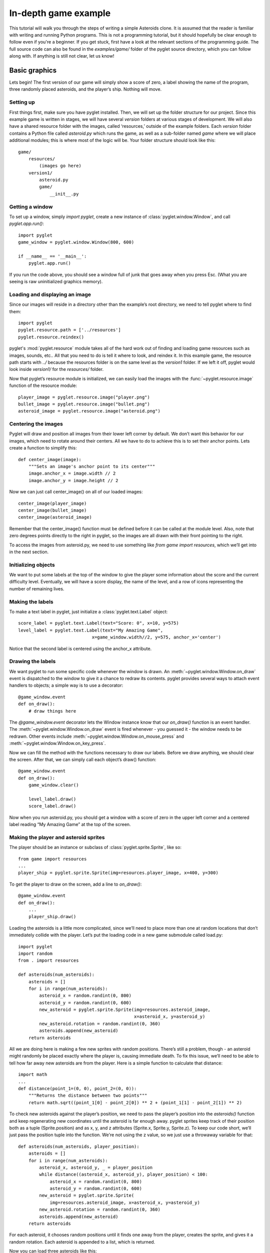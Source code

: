.. _programming-guide-game:

In-depth game example
=====================

This tutorial will walk you through the steps of writing a simple Asteroids
clone. It is assumed that the reader is familiar with writing and running
Python programs. This is not a programming tutorial, but it should hopefully
be clear enough to follow even if you're a beginner. If you get stuck,
first have a look at the relevant sections of the programming guide.
The full source code can also be found in the `examples/game/` folder
of the pyglet source directory, which you can follow along with.
If anything is still not clear, let us know!

Basic graphics
--------------

Lets begin!  The first version of our game will simply show a score of zero,
a label showing the name of the program, three randomly placed asteroids,
and the player’s ship. Nothing will move.

Setting up
^^^^^^^^^^

First things first, make sure you have pyglet installed. Then, we will set
up the folder structure for our project.  Since this example game is written
in stages, we will have several `version` folders at various stages of
development.  We will also have a shared resource folder with the images,
called ‘resources,’ outside of the example folders.  Each `version` folder
contains a Python file called `asteroid.py` which runs the game, as well as
a sub-folder named `game` where we will place additional modules; this is
where most of the logic will be. Your folder structure should look like this::

    game/
        resources/
            (images go here)
        version1/
            asteroid.py
            game/
                __init__.py

Getting a window
^^^^^^^^^^^^^^^^

To set up a window, simply `import pyglet`, create a new instance of
:class:`pyglet.window.Window`, and call `pyglet.app.run()`::

    import pyglet
    game_window = pyglet.window.Window(800, 600)

    if __name__ == '__main__':
        pyglet.app.run()

If you run the code above, you should see a window full of junk that
goes away when you press Esc. (What you are seeing is raw uninitialized
graphics memory).

Loading and displaying an image
^^^^^^^^^^^^^^^^^^^^^^^^^^^^^^^

Since our images will reside in a directory other than the example’s root
directory, we need to tell pyglet where to find them::

    import pyglet
    pyglet.resource.path = ['../resources']
    pyglet.resource.reindex()

pyglet's :mod:`pyglet.resource` module takes all of the hard work out of
finding and loading game resources such as images, sounds, etc..  All that
you need to do is tell it where to look, and reindex it. In this example
game, the resource path starts with `../` because the resources folder is
on the same level as the `version1` folder.  If we left it off, pyglet
would look inside `version1/` for the `resources/` folder.

Now that pyglet’s resource module is initialized, we can easily load the images
with the :func:`~pyglet.resource.image` function of the resource module::

    player_image = pyglet.resource.image("player.png")
    bullet_image = pyglet.resource.image("bullet.png")
    asteroid_image = pyglet.resource.image("asteroid.png")

Centering the images
^^^^^^^^^^^^^^^^^^^^

Pyglet will draw and position all images from their lower left corner by
default.  We don’t want this behavior for our images, which need to rotate
around their centers.  All we have to do to achieve this is to set their
anchor points.  Lets create a function to simplify this::

    def center_image(image):
        """Sets an image's anchor point to its center"""
        image.anchor_x = image.width // 2
        image.anchor_y = image.height // 2

Now we can just call center_image() on all of our loaded images::

    center_image(player_image)
    center_image(bullet_image)
    center_image(asteroid_image)

Remember that the center_image() function must be defined before it can be
called at the module level.  Also, note that zero degrees points directly
to the right in pyglet, so the images are all drawn with their front
pointing to the right.

To access the images from asteroid.py, we need to use something like
`from game import resources`, which we’ll get into in the next section.

Initializing objects
^^^^^^^^^^^^^^^^^^^^

We want to put some labels at the top of the window to give the player some
information about the score and the current difficulty level.  Eventually,
we will have a score display, the name of the level, and a row of icons
representing the number of remaining lives.

Making the labels
^^^^^^^^^^^^^^^^^

To make a text label in pyglet, just initialize a :class:`pyglet.text.Label` object::

    score_label = pyglet.text.Label(text="Score: 0", x=10, y=575)
    level_label = pyglet.text.Label(text="My Amazing Game",
                                x=game_window.width//2, y=575, anchor_x='center')

Notice that the second label is centered using the anchor_x attribute.

Drawing the labels
^^^^^^^^^^^^^^^^^^

We want pyglet to run some specific code whenever the window is drawn.
An :meth:`~pyglet.window.Window.on_draw` event is dispatched to the window
to give it a chance to redraw its contents.  pyglet provides several ways
to attach event handlers to objects; a simple way is to use a decorator::

    @game_window.event
    def on_draw():
        # draw things here

The `@game_window.event` decorator lets the Window instance know that our
`on_draw()` function is an event handler.
The :meth:`~pyglet.window.Window.on_draw` event is fired whenever
- you guessed it - the window needs to be redrawn.  Other events include
:meth:`~pyglet.window.Window.on_mouse_press` and
:meth:`~pyglet.window.Window.on_key_press`.

Now we can fill the method with the functions necessary to draw our labels.
Before we draw anything, we should clear the screen.  After that, we can
simply call each object’s draw() function::

    @game_window.event
    def on_draw():
        game_window.clear()

        level_label.draw()
        score_label.draw()

Now when you run asteroid.py, you should get a window with a score of zero
in the upper left corner and a centered label reading “My Amazing Game”
at the top of the screen.

Making the player and asteroid sprites
^^^^^^^^^^^^^^^^^^^^^^^^^^^^^^^^^^^^^^

The player should be an instance or subclass of :class:`pyglet.sprite.Sprite`,
like so::

    from game import resources
    ...
    player_ship = pyglet.sprite.Sprite(img=resources.player_image, x=400, y=300)

To get the player to draw on the screen, add a line to `on_draw()`::

    @game_window.event
    def on_draw():
        ...
        player_ship.draw()

Loading the asteroids is a little more complicated, since we’ll need to place
more than one at random locations that don’t immediately collide with the
player.  Let’s put the loading code in a new game submodule called load.py::

    import pyglet
    import random
    from . import resources

    def asteroids(num_asteroids):
        asteroids = []
        for i in range(num_asteroids):
            asteroid_x = random.randint(0, 800)
            asteroid_y = random.randint(0, 600)
            new_asteroid = pyglet.sprite.Sprite(img=resources.asteroid_image,
                                                x=asteroid_x, y=asteroid_y)
            new_asteroid.rotation = random.randint(0, 360)
            asteroids.append(new_asteroid)
        return asteroids

All we are doing here is making a few new sprites with random positions.
There’s still a problem, though - an asteroid might randomly be placed
exactly where the player is, causing immediate death. To fix this issue,
we’ll need to be able to tell how far away new asteroids are from the player.
Here is a simple function to calculate that distance::

    import math
    ...
    def distance(point_1=(0, 0), point_2=(0, 0)):
        """Returns the distance between two points"""
        return math.sqrt((point_1[0] - point_2[0]) ** 2 + (point_1[1] - point_2[1]) ** 2)

To check new asteroids against the player’s position, we need to pass the
player’s position into the `asteroids()` function and keep regenerating
new coordinates until the asteroid is far enough away.  pyglet sprites
keep track of their position both as a tuple (Sprite.position) and as
x, y, and z attributes (Sprite.x, Sprite.y, Sprite.z).  To keep our code
short, we’ll just pass the position tuple into the function. We're not using
the z value, so we just use a throwaway variable for that::

    def asteroids(num_asteroids, player_position):
        asteroids = []
        for i in range(num_asteroids):
            asteroid_x, asteroid_y, _ = player_position
            while distance((asteroid_x, asteroid_y), player_position) < 100:
                asteroid_x = random.randint(0, 800)
                asteroid_y = random.randint(0, 600)
            new_asteroid = pyglet.sprite.Sprite(
                img=resources.asteroid_image, x=asteroid_x, y=asteroid_y)
            new_asteroid.rotation = random.randint(0, 360)
            asteroids.append(new_asteroid)
        return asteroids

For each asteroid, it chooses random positions until it finds one away from
the player, creates the sprite, and gives it a random rotation. Each asteroid
is appended to a list, which is returned.

Now you can load three asteroids like this::

    from game import resources, load
    ...
    asteroids = load.asteroids(3, player_ship.position)

The asteroids variable now contains a list of sprites. Drawing them on the
screen is as simple as it was for the player’s ship - just call their
:meth:`~pyglet.sprite.Sprite.draw` methods:

.. code:: python

    @game_window.event
    def on_draw():
        ...
        for asteroid in asteroids:
            asteroid.draw()

This wraps up the first section.  Your "game" doesn't do much of anything yet,
but we'll get to that in the following sections.  You may want to look over
the `examples/game/version1` folder in the pyglet source to review what we've
done, and to find a functional copy.


Basic motion
------------

In the second version of the example, we’ll introduce a simpler, faster way
to draw all of the game objects, as well as add row of icons indicating the
number of lives left.  We’ll also write some code to make the player and the
asteroids obey the laws of physics.

Drawing with batches
^^^^^^^^^^^^^^^^^^^^

Calling each object’s `draw()` method manually can become cumbersome and
tedious if there are many different kinds of objects.  It's also very
inefficient if you need to draw a large number of objects. The pyglet
:class:`pyglet.graphics.Batch` class simplifies drawing by letting you draw
all your objects with a single function call.  All you need to do is create
a batch, pass it into each object you want to draw, and call the batch’s
:meth:`~pyglet.graphics.Batch.draw` method.

To create a new batch, simply create an instance of :class:`pyglet.graphics.Batch`::

    main_batch = pyglet.graphics.Batch()

To make an object a member of a batch, just pass the batch into its
constructor as the batch keyword argument::

    score_label = pyglet.text.Label(text="Score: 0", x=10, y=575, batch=main_batch)

Add the batch keyword argument to each graphical object created in asteroid.py.

To use the batch with the asteroid sprites, we’ll need to pass the batch into
the `game.load.asteroid()` function, then just add it as a keyword argument to
each new sprite. Update the function::

    def asteroids(num_asteroids, player_position, batch=None):
        ...
        new_asteroid = pyglet.sprite.Sprite(img=resources.asteroid_image,
                                            x=asteroid_x, y=asteroid_y,
                                            batch=batch)

And update the place where it’s called::

    asteroids = load.asteroids(3, player_ship.position, main_batch)

Now you can replace those five lines of `draw()` calls with just one::

    main_batch.draw()

Now when you run asteroid.py, it should look exactly the same.

Displaying little ship icons
^^^^^^^^^^^^^^^^^^^^^^^^^^^^

To show how many lives the player has left, we’ll need to draw a little row
of icons in the upper right corner of the screen.  Since we’ll be making more
than one using the same template, let’s create a function called
`player_lives()` in the `load` module to generate them. The icons should look
the same as the player’s ship.  We could create a scaled version using an
image editor, or we could just let pyglet do the scaling.  I don’t know about
you, but I prefer the option that requires less work.

The function for creating the icons is almost exactly the same as the one for
creating asteroids. For each icon we just create a sprite, give it a position
and scale, and append it to the return list::

    def player_lives(num_icons, batch=None):
        player_lives = []
        for i in range(num_icons):
            new_sprite = pyglet.sprite.Sprite(img=resources.player_image,
                                              x=785-i*30, y=585, batch=batch)
            new_sprite.scale = 0.5
            player_lives.append(new_sprite)
        return player_lives

The player icon is 50x50 pixels, so half that size will be 25x25.  We want to
put a little bit of space between each icon, so we create them at 30-pixel
intervals starting from the right side of the screen and moving to the left.
Note that like the `asteroids()` function, `player_lives()` takes a `batch`
argument.

Making things move
^^^^^^^^^^^^^^^^^^

The game would be pretty boring if nothing on the screen ever moved. To
achieve motion, we’ll need to write our own set of classes to handle
frame-by-frame movement calculations.  We’ll also need to write a Player
class to respond to keyboard input.

**Creating the basic motion class**

Since every visible object is represented by at least one Sprite, we may as
well make our basic motion class a subclass of pyglet.sprite.Sprite. Another
approach would be to have our class have a sprite attribute.

Create a new game submodule called physicalobject.py and declare a
PhysicalObject class. The only new attributes we’ll be adding will store the
object’s velocity, so the constructor will be simple::

    class PhysicalObject(pyglet.sprite.Sprite):

        def __init__(self, *args, **kwargs):
            super().__init__(*args, **kwargs)

            self.velocity_x, self.velocity_y = 0.0, 0.0

Each object will need to be updated every frame, so let’s write an `update()`
method::

    def update(self, dt):
        self.x += self.velocity_x * dt
        self.y += self.velocity_y * dt

What’s dt?  It’s the "delta time", or "time step".  Game frames are not
instantaneous, and they don’t always take equal amounts of time to draw.
If you’ve ever tried to play a modern game on an old machine, you know
that frame rates can jump all over the place.  There are a number of
ways to deal with this problem, the simplest one being to just multiply all
time-sensitive operations by dt. I’ll show you how this value is calculated
later.

If we give objects a velocity and just let them go, they will fly off the
screen before long. Since we’re making an Asteroids clone, we would rather
they just wrapped around the screen. Here is a simple function that
accomplishes the goal::

    def check_bounds(self):
        min_x = -self.image.width / 2
        min_y = -self.image.height / 2
        max_x = 800 + self.image.width / 2
        max_y = 600 + self.image.height / 2
        if self.x < min_x:
            self.x = max_x
        elif self.x > max_x:
            self.x = min_x
        if self.y < min_y:
            self.y = max_y
        elif self.y > max_y:
            self.y = min_y

As you can see, it simply checks to see if objects are no longer visible on
the screen, and if so, it moves them to the other side of the screen.
To make every PhysicalObject use this behavior, add a call to
`self.check_bounds()` at the end of `update()`.

To make the asteroids use our new motion code, just import the physicalobject
module and change the `new_asteroid = ...` line to create a new
`PhysicalObject` instead of a `Sprite`.  You’ll also want to give them a random
initial velocity.  Here is the new, improved `load.asteroids()` function:

.. code:: python

    def asteroids(num_asteroids, player_position, batch=None):
        ...
        new_asteroid = physicalobject.PhysicalObject(...)
        new_asteroid.rotation = random.randint(0, 360)
        new_asteroid.velocity_x = random.random()*40
        new_asteroid.velocity_y = random.random()*40
        ...

Writing the game update function
^^^^^^^^^^^^^^^^^^^^^^^^^^^^^^^^

To call each object’s `update()` method every frame, we first need to have a
list of those objects. For now, we can just declare it after setting up all
the other objects::

    game_objects = [player_ship] + asteroids

Now we can write a simple function to iterate over the list::

    def update(dt):
        for obj in game_objects:
            obj.update(dt)

The `update()` function takes a `dt` parameter because it is still not the
source of the actual time step.

Calling the update() function
^^^^^^^^^^^^^^^^^^^^^^^^^^^^^

We need to update the objects at least once per frame.  What’s a frame?  Well,
most screens have a maximum refresh rate of 60 hertz.  If we set our loop to
run at exactly 60 hertz, though, the motion will look a little jerky because
it won’t match the screen exactly.  Instead, we can have it
update twice as fast, 120 times per second, to get smooth animation.

The best way to call a function 120 times per second is to ask pyglet to do it.
The :mod:`pyglet.clock` module contains a number of ways to call functions
periodically or at some specified time in the future.  The one we want is
:meth:`pyglet.clock.schedule_interval`::

    pyglet.clock.schedule_interval(update, 1/120.0)

Putting this line above `pyglet.app.run()` in the if `__name__ == '__main__'`
block tells pyglet to call `update()` 120 times per second.  Pyglet will pass
in the elapsed time, i.e. `dt`, as the only parameter.

Now when you run asteroid.py, you should see your formerly static asteroids
drifting serenely across the screen, reappearing on the other side when they
slide off the edge.

Writing the Player class
^^^^^^^^^^^^^^^^^^^^^^^^

In addition to obeying the basic laws of physics, the player object needs to
respond to keyboard input.  Start by creating a `game.player` module,
importing the appropriate modules, and subclassing `PhysicalObject`::

    from . import physicalobject, resources


    class Player(physicalobject.PhysicalObject):

        def __init__(self, *args, **kwargs):
            super().__init__(img=resources.player_image, *args, **kwargs)

So far, the only difference between a Player and a PhysicalObject is that a
Player will always have the same image.  But Player objects need a couple
more attributes.  Since the ship will always thrust with the same force in
whatever direction it points, we’ll need to define a constant for the
magnitude of that force.  We should also define a constant for the ship’s
rotation speed::

        self.thrust = 300.0
        self.rotate_speed = 200.0

Now we need to get the class to respond to user input.  Pyglet uses an
event-based approach to input, sending key press and key release events
to registered event handlers.  But we want to use a polling approach in
this example, checking periodically if a key is down.  One way to accomplish
that is to maintain a dictionary of keys.  First, we need to initialize the
dictionary in the constructor::

        self.keys = dict(left=False, right=False, up=False)

Then we need to write two methods, `on_key_press()` and `on_key_release()`.
When pyglet checks a new event handler, it looks for these two methods,
among others::

    import math
    from pyglet.window import key
    from . import physicalobject, resources

    class Player(physicalobject.PhysicalObject)

        def on_key_press(self, symbol, modifiers):
            if symbol == key.UP:
                self.keys['up'] = True
            elif symbol == key.LEFT:
                self.keys['left'] = True
            elif symbol == key.RIGHT:
                self.keys['right'] = True

        def on_key_release(self, symbol, modifiers):
            if symbol == key.UP:
                self.keys['up'] = False
            elif symbol == key.LEFT:
                self.keys['left'] = False
            elif symbol == key.RIGHT:
                self.keys['right'] = False

That looks pretty cumbersome. There’s a better way to do it which we’ll see
later, but for now, this version serves as a good demonstration of pyglet’s
event system.

The last thing we need to do is write the `update()` method.  It follows the
same behavior as a PhysicalObject plus a little extra, so we’ll need to call
PhysicalObject's `update()` method and then respond to input::

    def update(self, dt):
        super().update(dt)

        if self.keys['left']:
            self.rotation -= self.rotate_speed * dt
        if self.keys['right']:
            self.rotation += self.rotate_speed * dt

Pretty simple so far.  To rotate the player, we just add the rotation speed
to the angle, multiplied by dt to account for time.  Note that Sprite objects’
rotation attributes are in degrees, with clockwise as the positive direction.
This means that you need to call `math.degrees()` or `math.radians()` and make
the result negative whenever you use Python’s built-in math functions with
the Sprite class, since those functions use radians instead of degrees, and
their positive direction is counter-clockwise.  The code to make the ship
thrust forward uses an example of such a conversion::

        if self.keys['up']:
            angle_radians = -math.radians(self.rotation)
            force_x = math.cos(angle_radians) * self.thrust * dt
            force_y = math.sin(angle_radians) * self.thrust * dt
            self.velocity_x += force_x
            self.velocity_y += force_y

First, we convert the angle to radians so that `math.cos()` and `math.sin()`
will get the correct values.  Then we apply some simple physics to modify the
ship’s X and Y velocity components and push the ship in the right direction.

We now have a complete Player class.  If we add it to the game and tell pyglet
that it’s an event handler, we should be good to go.

Integrating the player class
^^^^^^^^^^^^^^^^^^^^^^^^^^^^

The first thing we need to do is make player_ship an instance of Player::

    from game import player
    ...
    player_ship = player.Player(x=400, y=300, batch=main_batch)

Now we need to tell pyglet that player_ship is an event handler.  To do that,
we need to push it onto the event stack with `game_window.push_handlers()`::

    game_window.push_handlers(player_ship)

That’s it! Now you should be able to run the game and move the player with the
arrow keys.


Giving the player something to do
---------------------------------

In any good game, there needs to be something working against the player.
In the case of Asteroids, it’s the threat of collision with, well, an asteroid.
Collision detection requires a lot of infrastructure in the code, so this
section will focus on making it work.  We’ll also clean up the
player class and show some visual feedback for thrusting.

Simplifying player input
^^^^^^^^^^^^^^^^^^^^^^^^

Right now, the Player class handles all of its own keyboard events.
It spends 13 lines of code doing nothing but setting boolean values in a
dictionary.  One would think that there would be a better way, and there is:
:class:`pyglet.window.key.KeyStateHandler`.  This handy class automatically
does what we have been doing manually: it tracks the state of every key on the
keyboard.

To start using it, we need to initialize it and push it onto the event stack
instead of the Player class.  First, let’s add it to Player‘s constructor::

    self.key_handler = key.KeyStateHandler()

We also need to push the key_handler object onto the event stack.  Keep pushing
the player_ship object in addition to its key handler, because we’ll need it
to keep handling key press and release events later::

    game_window.push_handlers(player_ship.key_handler)

Since Player now relies on key_handler to read the keyboard, we need to change
the `update()` method to use it.  The only changes are in the if conditions::

    if self.key_handler[key.LEFT]:
        ...
    if self.key_handler[key.RIGHT]:
        ...
    if self.key_handler[key.UP]:
        ...

Now we can remove the `on_key_press()` and `on_key_release()` methods
from the class. It’s just that simple.  If you need to see a list of key
constants, you can check the API documentation under
:class:`pyglet.window.key`.

Adding an engine flame
^^^^^^^^^^^^^^^^^^^^^^

Without visual feedback, it can be difficult to tell if the ship is actually
thrusting forward or not, especially for an observer just watching someone
else play the game.  One way to provide visual feedback is to show an engine
flame behind the player while the player is thrusting.

Loading the flame image
^^^^^^^^^^^^^^^^^^^^^^^

The player will now be made of two sprites.  There’s nothing preventing us
from letting a Sprite own another Sprite, so we’ll just give Player an
engine_sprite attribute and update it every frame. For our purposes,
this approach will be the simplest and most scalable.

To make the flame draw in the correct position, we could either do some
complicated math every frame, or we could just move the image’s anchor point.
First, load the image in resources.py::

    engine_image = pyglet.resource.image("engine_flame.png")

To get the flame to draw behind the player, we need to move the flame image’s
center of rotation to the right, past the end of the image.
To do that, we just set its `anchor_x` and `anchor_y` attributes::

    engine_image.anchor_x = engine_image.width * 1.5
    engine_image.anchor_y = engine_image.height / 2

Now the image is ready to be used by the player class.  If you’re still
confused about anchor points, experiment with the values for engine_image’s
anchor point when you finish this section.

Creating and drawing the flame
^^^^^^^^^^^^^^^^^^^^^^^^^^^^^^

The engine sprite needs to be initialized with all the same arguments as
Player, except that it needs a different image and must be initially invisible.
The code for creating it belongs in `Player.__init__()` and is very
straightforward::

    self.engine_sprite = pyglet.sprite.Sprite(img=resources.engine_image, *args, **kwargs)
    self.engine_sprite.visible = False

To make the engine sprite appear only while the player is thrusting, we need
to add some logic to the if `self.key_handler[key.UP]` block in the `update()`
method::

    if self.key_handler[key.UP]:
        ...
        self.engine_sprite.visible = True
    else:
        self.engine_sprite.visible = False

To make the sprite appear at the player’s position, we also need to update
its position and rotation attributes::

    if self.key_handler[key.UP]:
        ...
        self.engine_sprite.rotation = self.rotation
        self.engine_sprite.x = self.x
        self.engine_sprite.y = self.y
        self.engine_sprite.visible = True
    else:
        self.engine_sprite.visible = False

Cleaning up after death
^^^^^^^^^^^^^^^^^^^^^^^

When the player is inevitably smashed to bits by an asteroid, he will
disappear from the screen. However, simply removing the Player instance
from the game_objects list is not enough for it to be removed from the
graphics batch.  To do that, we need to call its `delete()` method.
Normally a Sprite‘s own `delete()` method will work fine without modifications,
but our subclass has its own child Sprite (the engine flame) which must
also be deleted when the Player instance is deleted. To get both to die
gracefully, we must write a simple but slightly enhanced `delete()` method::

    def delete(self):
        self.engine_sprite.delete()
        super().delete()

The Player class is now cleaned up and ready to go.

Checking For collisions
^^^^^^^^^^^^^^^^^^^^^^^

To make objects disappear from the screen, we’ll need to manipulate the game
objects list. Every object will need to check every other object’s position
against its own, and each object will have to decide whether or not it should
be removed from the list.  The game loop will then check for dead objects
and remove them from the list.

Checking all object pairs
^^^^^^^^^^^^^^^^^^^^^^^^^

We need to check every object against every other object.  The simplest
method is to use nested loops.  This method will be inefficient for a large
number of objects, but it will work for our purposes.  We can use one easy
optimization and avoid checking the same pair of objects twice.
Here’s the setup for the loops, which belongs in `update()`.
It simply iterates over all object pairs without doing anything::

    for i in range(len(game_objects)):
        for j in range(i+1, len(game_objects)):
            obj_1 = game_objects[i]
            obj_2 = game_objects[j]

We’ll need a way to check if an object has already been killed.  We could go
over to PhysicalObject right now and put it in, but let’s keep working on
the game loop and implement the method later. For now, we’ll just assume that
everything in game_objects has a dead attribute which will be False
until the class sets it to True, at which point it will be ignored and
eventually removed from the list.

To perform the actual check, we’ll also need to call two more methods that
don’t exist yet. One method will determine if the two objects actually collide,
and the other method will give each object an opportunity to respond to
the collision.  The checking code itself is easy to understand,
so I won’t bother you with further explanations::

        if not obj_1.dead and not obj_2.dead:
            if obj_1.collides_with(obj_2):
                obj_1.handle_collision_with(obj_2)
                obj_2.handle_collision_with(obj_1)

Now all that remains is for us to go through the list and remove dead objects::

    for to_remove in [obj for obj in game_objects if obj.dead]:
        to_remove.delete()
        game_objects.remove(to_remove)

As you can see, it simply calls the object’s `delete()` method to remove it
from any batches, then it removes it from the list.  If you haven’t used list
comprehensions much, the above code might look like it’s removing objects
from the list while traversing it.  Fortunately, the list comprehension is
evaluated before the loop actually runs, so there should be no problems.

Implementing the collision functions
^^^^^^^^^^^^^^^^^^^^^^^^^^^^^^^^^^^^

We need to add three things to the PhysicalObject class: the dead attribute,
the `collides_with()` method, and the `handle_collision_with()` method.
The `collides_with()` method will need to use the `distance()` function,
so let’s start by moving that function into its own submodule of game,
called util.py::

    import pyglet, math

    def distance(point_1=(0, 0), point_2=(0, 0)):
        return math.sqrt(
            (point_1[0] - point_2[0]) ** 2 +
            (point_1[1] - point_2[1]) ** 2)

Remember to call from util import distance in load.py.  Now we can write
`PhysicalObject.collides_with()` without duplicating code::

    def collides_with(self, other_object):
        collision_distance = self.image.width/2 + other_object.image.width/2
        actual_distance = util.distance(self.position, other_object.position)

        return (actual_distance <= collision_distance)

The collision handler function is even simpler, since for now we just want
every object to die as soon as it touches another object::

    def handle_collision_with(self, other_object):
        self.dead = True

One last thing: set self.dead = False in PhysicalObject.__init__().

And that’s it! You should be able to zip around the screen, engine blazing
away.  If you hit something, both you and the thing you collided with should
disappear from the screen.  There’s still no game, but we are clearly
making progress.


Collision response
------------------

In this section, we’ll add bullets.  This new feature will require us to
start adding things to the game_objects list during the game,
as well as have objects check each others’ types to make a decision about
whether or not they should die.

Adding objects during play
^^^^^^^^^^^^^^^^^^^^^^^^^^

**How?**

We handled object removal with a boolean flag.  Adding objects will be
a little bit more complicated.  For one thing, an object can’t just say
“Add me to the list!”  It has to come from somewhere.
For another thing, an object might want to add more than one other
object at a time.

There are a few ways to solve this problem.  To avoid circular references,
keep our constructors nice and short, and avoid adding extra modules,
we’ll have each object keep a list of new child objects to be added to
game_objects.  This approach will make it easy for any object in the game
to spawn more objects.

Tweaking the game loop
^^^^^^^^^^^^^^^^^^^^^^

The simplest way to check objects for children and add those children to
the list is to add two lines of code to the game_objects loop.
We haven’t implemented the new_objects attribute yet, but when we do,
it will be a list of objects to add::

    for obj in game_objects:
        obj.update(dt)
        game_objects.extend(obj.new_objects)
        obj.new_objects = []

Unfortunately, this simple solution is problematic.  It’s generally a
bad idea to modify a list while iterating over it.  The fix is to simply
add new objects to a separate list, then add the objects in the separate
list to game_objects after we have finished iterating over it.

Declare a to_add list just above the loop and add new objects to it instead.
At the very bottom of `update()`, after the object removal code,
add the objects in to_add to game_objects::

    ...collision...

    to_add = []

    for obj in game_objects:
        obj.update(dt)
        to_add.extend(obj.new_objects)
        obj.new_objects = []

    ...removal...

    game_objects.extend(to_add)

Putting the attribute in PhysicalObject
^^^^^^^^^^^^^^^^^^^^^^^^^^^^^^^^^^^^^^^

As mentioned before, all we have to do is declare a new_objects attribute
in the PhysicalObject class::

    def __init__(self, *args, **kwargs):
        ....
        self.new_objects = []

To add a new object, all we have to do is put something in new_objects,
and the main loop will see it, add it to the game_objects list,
and clear new_objects.

Adding bullets
^^^^^^^^^^^^^^

**Writing the bullet class**

For the most part, bullets act like any other PhysicalObject, but they have
two differences, at least in this game: they only collide with some objects,
and they disappear from the screen after a couple of seconds to prevent the
player from flooding the screen with bullets.

First, make a new submodule of game called bullet.py and start a simple
subclass of PhysicalObject::

    import pyglet
    from . import physicalobject, resources

    class Bullet(physicalobject.PhysicalObject):
        """Bullets fired by the player"""

        def __init__(self, *args, **kwargs):
            super().__init__(
                resources.bullet_image, *args, **kwargs)

To get bullets to disappear after a time, we could keep track of our own
age and lifespan attributes, or we could let pyglet do all the work for us.
I don’t know about you, but I prefer the second option.
First, we need to write a function to call at the end of a bullet’s life::

    def die(self, dt):
        self.dead = True

Now we need to tell pyglet to call it after half a second or so.
We can do this as soon as the object is initialized by adding a call to
:meth:`pyglet.clock.schedule_once` to the constructor::

    def __init__(self, *args, **kwargs):
        super().__init__(resources.bullet_image, *args, **kwargs)
        pyglet.clock.schedule_once(self.die, 0.5)

There’s still more work to be done on the Bullet class, but before we
do any more work on the class itself, let’s get them on the screen.

Firing bullets
^^^^^^^^^^^^^^

The Player class will be the only class that fires bullets,
so let’s open it up, import the bullet module, and add a bullet_speed attribute
to its constructor::

    ...
    from . import bullet

    class Player(physicalobject.PhysicalObject):
        def __init__(self, *args, **kwargs):
            super().__init__(img=resources.player_image, *args, **kwargs)
            ...
            self.bullet_speed = 700.0

Now we can write the code to create a new bullet and send it hurling off
into space.  First, we need to resurrect the on_key_press() event handler::

    def on_key_press(self, symbol, modifiers):
        if symbol == key.SPACE:
            self.fire()

The `fire()` method itself will be a bit more complicated.  Most of the
calculations will be very similar to the ones for thrusting, but there
will be some differences.  We’ll need to spawn the bullet out at the
nose of the ship, not at its center.  We’ll also need to add the ship’s
existing velocity to the bullet’s new velocity, or the bullets will
end up going slower than the ship if the player gets going fast enough.

As usual, convert to radians and reverse the direction::

    def fire(self):
        angle_radians = -math.radians(self.rotation)

Next, calculate the bullet’s position and instantiate it::

    ship_radius = self.image.width/2
    bullet_x = self.x + math.cos(angle_radians) * ship_radius
    bullet_y = self.y + math.sin(angle_radians) * ship_radius
    new_bullet = bullet.Bullet(bullet_x, bullet_y, batch=self.batch)

Set its velocity using almost the same equations::

    bullet_vx = (
        self.velocity_x +
        math.cos(angle_radians) * self.bullet_speed
    )
    bullet_vy = (
        self.velocity_y +
        math.sin(angle_radians) * self.bullet_speed
    )
    new_bullet.velocity_x = bullet_vx
    new_bullet.velocity_y = bullet_vy

Finally, add it to the new_objects list so that the main loop will pick it up
and add it to game_objects::

    self.new_objects.append(new_bullet)

At this point, you should be able to fire bullets out of the front of your
ship.  There’s just one problem: as soon as you fire, your ship disappears.
You may have noticed earlier that asteroids also disappear when they touch
each other.  To fix this problem, we’ll need to start customizing
each class’s `handle_collision_with()` method.

Customizing collision behavior
^^^^^^^^^^^^^^^^^^^^^^^^^^^^^^

There are five kinds of collisions in the current version of the game:
bullet-asteroid, bullet-player, asteroid-player, bullet-bullet,
and asteroid-asteroid.  There would be many more in a more complex game.

In general, objects of the same type should not be destroyed when they collide,
so we can generalize that behavior in PhysicalObject. Other interactions will
require a little more work.

**Letting twins ignore each other**

To let two asteroids or two bullets pass each other by without a word of
acknowledgement (or a dramatic explosion), we just need to check if their
classes are equal in the PhysicalObject.handle_collision_with() method::

    def handle_collision_with(self, other_object):
        if other_object.__class__ == self.__class__:
            self.dead = False
        else:
            self.dead = True

There are a few other, more elegant ways to check for object equality in
Python, but the above code gets the job done.

Customizing bullet collisions
^^^^^^^^^^^^^^^^^^^^^^^^^^^^^

Since bullet collision behavior can vary so wildly across objects, let’s add
a reacts_to_bullets attribute to PhysicalObjects which the Bullet class can
check to determine if it should register a collision or not.
We should also add an is_bullet attribute so we can check the collision
properly from both objects.

(These are not “good” design decisions, but they will work.)

First, initialize the reacts_to_bullets attribute to True in the
PhysicalObject constructor::

    class PhysicalObject(pyglet.sprite.Sprite):
        def __init__(self, *args, **kwargs):
            ...
            self.reacts_to_bullets = True
            self.is_bullet = False
            ...

    class Bullet(physicalobject.PhysicalObject):
        def __init__(self, *args, **kwargs):
            ...
            self.is_bullet = True

Then, insert a bit of code in `PhysicalObject.collides_with()` to ignore
bullets under the right circumstances::

    def collides_with(self, other_object):
        if not self.reacts_to_bullets and other_object.is_bullet:
            return False
        if self.is_bullet and not other_object.reacts_to_bullets:
            return False
        ...

Finally, set self.reacts_to_bullets = False in Player.__init__().  The `Bullet`
class is completely finished!  Now let’s make something happen when a bullet
hits an asteroid.

Making asteroids explode
^^^^^^^^^^^^^^^^^^^^^^^^

Asteroids is challenging to players because every time you shoot an asteroid,
it turns into more asteroids.  We need to mimic that behavior if we want our
game to be any fun.  We’ve already done most of the hard parts.
All that remains is to make another subclass of PhysicalObject and write
a custom `handle_collision_with()` method, along with a couple of maintenance
tweaks.

Writing the asteroid class
^^^^^^^^^^^^^^^^^^^^^^^^^^

Create a new submodule of game called asteroid.py.  Write the usual constructor
to pass a specific image to the superclass, passing along any other parameters::

    import pyglet
    from . import resources, physicalobject

    class Asteroid(physicalobject.PhysicalObject):
        def __init__(self, *args, **kwargs):
            super().__init__(resources.asteroid_image, *args, **kwargs)

Now we need to write a new `handle_collision_with()` method.  It should create
a random number of new, smaller asteroids with random velocities.  However,
it should only do that if it’s big enough. An asteroid should divide at most
twice, and if we scale it down by half each time, then an asteroid should stop
dividing when it’s 1/4 the size of a new asteroid.

We want to keep the old behavior of ignoring other asteroids, so start the
method with a call to the superclass’s method::

    def handle_collision_with(self, other_object):
        super().handle_collision_with(other_object)

Now we can say that if it’s supposed to die, and it’s big enough, then we
should create two or three new asteroids with random rotations and velocities.
We should add the old asteroid’s velocity to the new ones to make it look
like they come from the same object::

    import random

    class Asteroid:
        def handle_collision_with(self, other_object):
            super().handle_collision_with(other_object)
            if self.dead and self.scale > 0.25:
                num_asteroids = random.randint(2, 3)
                for i in range(num_asteroids):
                    new_asteroid = Asteroid(x=self.x, y=self.y, batch=self.batch)
                    new_asteroid.rotation = random.randint(0, 360)
                    new_asteroid.velocity_x = (random.random() * 70 + self.velocity_x)
                    new_asteroid.velocity_y = (random.random() * 70 + self.velocity_y)
                    new_asteroid.scale = self.scale * 0.5
                    self.new_objects.append(new_asteroid)

While we’re here, let’s add a small graphical touch to the asteroids by making
them rotate a little.  To do that, we’ll add a rotate_speed attribute and give
it a random value.  Then we’ll write an `update()` method to apply that
rotation every frame.

Add the attribute in the constructor::

    def __init__(self, *args, **kwargs):
        super().__init__(resources.asteroid_image, *args, **kwargs)
        self.rotate_speed = random.random() * 100.0 - 50.0

Then write the update() method::

    def update(self, dt):
        super().update(dt)
        self.rotation += self.rotate_speed * dt

The last thing we need to do is go over to load.py and have the asteroid()
method create a new Asteroid instead of a PhysicalObject::

    from . import asteroid

    def asteroids(num_asteroids, player_position, batch=None):
        ...
        for i in range(num_asteroids):
            ...
            new_asteroid = asteroid.Asteroid(x=asteroid_x, y=asteroid_y, batch=batch)
            ...
        return asteroids

Now we’re looking at something resembling a game.  It's simple, but all of
the basics are there.


Next steps
----------

So instead of walking you through a standard refactoring session,
I’m going to leave it as an exercise for you to do the following::

* Make the Score counter mean something
* Let the player restart the level if they die
* Implement lives and a “Game Over” screen
* Add particle effects

Good luck!  With a little effort, you should be able to figure out most of
these things on your own. If you have trouble, join us on the pyglet
`discord server <https://discord.gg/QXyegWe>`_.

Also, in addition to this example game, there is yet *another* Asteroids clone
available in the `/examples/astraea/` folder in the pyglet source directory.
In comparison to this example game excercise we've just completed,
Astraea is a complete game with a proper menu, score system, and additional
graphical effects.  No step-by-step documentation is available for Astraea,
but the code itself should be easy to understand and illustrates some nice
techniques.

